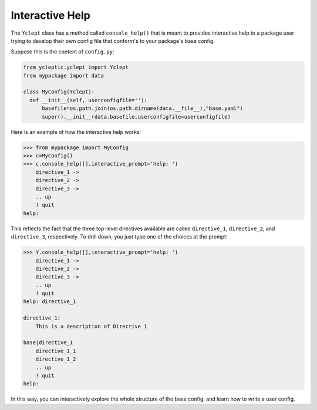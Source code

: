 .. _usage_interactive_help:

Interactive Help
===================

The ``Yclept`` class has a method called ``console_help()`` that is meant to provides interactive help to a package user trying to develop their own config file that conform's to your package's base config.  

Suppose this is the content of ``config.py``:

.. code-block:: python

  from ycleptic.yclept import Yclept
  from mypackage import data

  class MyConfig(Yclept):
    def __init__(self, userconfigfile=''):
        basefile=os.path.join(os.path.dirname(data.__file__),"base.yaml")
        super().__init__(data.basefile,userconfigfile=userconfigfile)
   

Here is an example of how the interactive help works:

.. code-block:: console

  >>> from mypackage import MyConfig
  >>> c=MyConfig()
  >>> c.console_help([],interactive_prompt='help: ')
      directive_1 ->
      directive_2 ->
      directive_3 ->
      .. up
      ! quit
  help: 

This reflects the fact that the three top-level directives available are called ``directive_1``, ``directive_2``, and ``directive_3``, respectively.  To drill down, you just type one of the choices at the prompt:

.. code-block:: console

    >>> Y.console_help([],interactive_prompt='help: ')
        directive_1 ->
        directive_2 ->
        directive_3 ->
        .. up
        ! quit
    help: directive_1

    directive_1:
        This is a description of Directive 1

    base|directive_1
        directive_1_1
        directive_1_2
        .. up
        ! quit
    help: 


In this way, you can interactively explore the whole structure of the base config, and learn how to write a user config.
